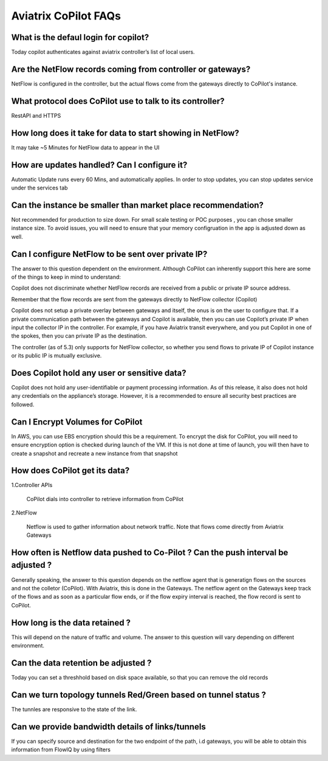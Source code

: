 .. meta::
  :description: Aviatrix CoPilot FAQs
  :keywords: CoPilot,visibility


============================================================
Aviatrix CoPilot FAQs
============================================================


What is the defaul login for copilot? 
====================================================

Today copilot authenticates against aviatrix controller’s list of local users.  

Are the NetFlow records coming from controller or gateways?  
===============================================================================

NetFlow is configured in the controller, but the actual flows come from the gateways directly to CoPilot's instance.

What protocol does CoPilot use to talk to its controller? 
===============================================================================

RestAPI and HTTPS 

How long does it take for data to start showing in NetFlow? 
===============================================================================


It may take ~5 Minutes for NetFlow data to appear in the UI 

How are updates handled? Can I configure it?
===============================================================================


Automatic Update runs every 60 Mins, and automatically applies. In order to stop updates, you can stop updates service under the services tab

Can the instance be smaller than market place recommendation?  
===============================================================================

Not recommended for production to size down. For small scale testing or POC purposes , you can chose smaller instance size. To avoid issues, you will need to ensure that your memory configruation in the app is adjusted down as well.  

Can I configure NetFlow to be sent over private IP? 
===============================================================================


The answer to this question dependent on the environment. Although CoPilot can inherently support this here are some of the things to keep in mind to understand:  

Copilot does not discriminate whether NetFlow records are received from a public or private IP source address.  

Remember that the flow records are sent from the gateways directly to NetFlow collector (Copilot) 

Copilot does not setup a private overlay between gateways and itself, the onus is on the user to configure that. If a private communication path between the gateways and Copilot is available, then you can use Copilot’s private IP when input the collector IP in the controller. For example, if you have Aviatrix transit everywhere, and you put Copilot in one of the spokes, then you can private IP as the destination. 

The controller (as of 5.3) only supports for NetFlow collector, so whether you send flows to private IP of Copilot instance or its public IP is mutually exclusive.  


Does Copilot hold any user or sensitive data?  
===============================================================================

Copilot does not hold any user-identifiable or payment processing information. As of this release, it also does not hold any credentials on the appliance’s storage. However, it is a recommended to ensure all security best practices are followed. 

Can I Encrypt Volumes for CoPilot 
===============================================================================

In AWS, you can use EBS encryption should this be a requirement. To encrypt the disk for CoPilot, you will need to ensure encryption option is checked during launch of the VM. 
If this is not done at time of launch, you will then have to create a snapshot and recreate a new instance from that snapshot 

How does CoPilot get its data?
===============================================================================

1.Controller APIs

  CoPilot dials into controller to retrieve information from CoPilot

2.NetFlow

  Netflow is used to gather information about network traffic. Note that flows come directly from Aviatrix Gateways


How often is Netflow data pushed to Co-Pilot ? Can the push interval be adjusted ? 
===============================================================================

Generally speaking, the answer to this question depends on the netflow agent that is generatign flows on the sources and not the colletor (CoPilot). With Aviatrix, this is done in the Gateways.
The netflow agent on the Gateways keep track of the flows and as soon as a particular flow ends, or if the flow expiry interval is reached, the flow record is sent to CoPilot.

How long is the data retained ? 
===============================================================================

This will depend on the nature of traffic and volume. The answer to this question will vary depending on different environment.

Can the data retention be adjusted ? 
===============================================================================

Today you can set a threshhold based on disk space available, so that you can remove the old records

Can we turn topology tunnels Red/Green based on tunnel status ? 
===============================================================================
The tunnles are responsive to the state of the link.

Can we provide bandwidth details of links/tunnels 
===============================================================================
If you can specify source and destination for the two endpoint of the path, i.d gateways, you will be able to obtain this information from FlowIQ by using filters
